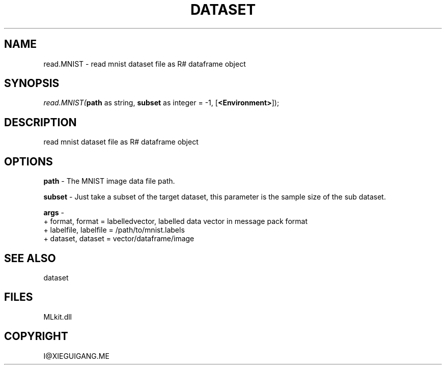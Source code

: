 .\" man page create by R# package system.
.TH DATASET 4 2000-Jan "read.MNIST" "read.MNIST"
.SH NAME
read.MNIST \- read mnist dataset file as R# dataframe object
.SH SYNOPSIS
\fIread.MNIST(\fBpath\fR as string, 
\fBsubset\fR as integer = -1, 
..., 
[\fB<Environment>\fR]);\fR
.SH DESCRIPTION
.PP
read mnist dataset file as R# dataframe object
.PP
.SH OPTIONS
.PP
\fBpath\fB \fR\- The MNIST image data file path. 
.PP
.PP
\fBsubset\fB \fR\- Just take a subset of the target dataset, this parameter is the sample size of the sub dataset. 
.PP
.PP
\fBargs\fB \fR\- 
 + format, format = labelledvector, labelled data vector in message pack format
 + labelfile, labelfile = /path/to/mnist.labels
 + dataset, dataset = vector/dataframe/image
. 
.PP
.SH SEE ALSO
dataset
.SH FILES
.PP
MLkit.dll
.PP
.SH COPYRIGHT
I@XIEGUIGANG.ME
